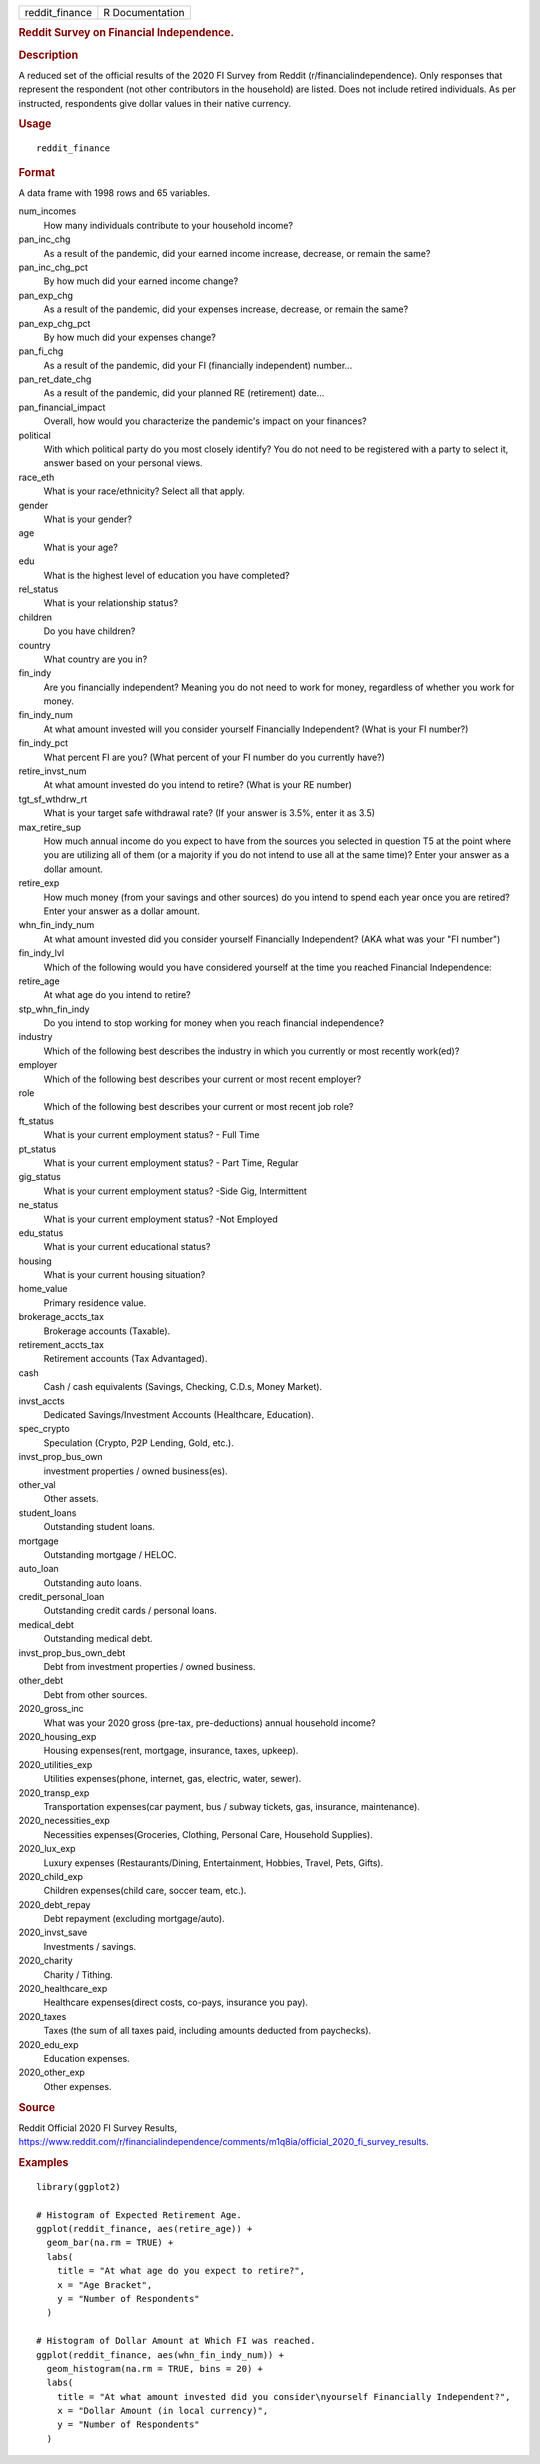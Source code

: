 .. container::

   .. container::

      ============== ===============
      reddit_finance R Documentation
      ============== ===============

      .. rubric:: Reddit Survey on Financial Independence.
         :name: reddit-survey-on-financial-independence.

      .. rubric:: Description
         :name: description

      A reduced set of the official results of the 2020 FI Survey from
      Reddit (r/financialindependence). Only responses that represent
      the respondent (not other contributors in the household) are
      listed. Does not include retired individuals. As per instructed,
      respondents give dollar values in their native currency.

      .. rubric:: Usage
         :name: usage

      ::

         reddit_finance

      .. rubric:: Format
         :name: format

      A data frame with 1998 rows and 65 variables.

      num_incomes
         How many individuals contribute to your household income?

      pan_inc_chg
         As a result of the pandemic, did your earned income increase,
         decrease, or remain the same?

      pan_inc_chg_pct
         By how much did your earned income change?

      pan_exp_chg
         As a result of the pandemic, did your expenses increase,
         decrease, or remain the same?

      pan_exp_chg_pct
         By how much did your expenses change?

      pan_fi_chg
         As a result of the pandemic, did your FI (financially
         independent) number...

      pan_ret_date_chg
         As a result of the pandemic, did your planned RE (retirement)
         date...

      pan_financial_impact
         Overall, how would you characterize the pandemic's impact on
         your finances?

      political
         With which political party do you most closely identify? You do
         not need to be registered with a party to select it, answer
         based on your personal views.

      race_eth
         What is your race/ethnicity? Select all that apply.

      gender
         What is your gender?

      age
         What is your age?

      edu
         What is the highest level of education you have completed?

      rel_status
         What is your relationship status?

      children
         Do you have children?

      country
         What country are you in?

      fin_indy
         Are you financially independent? Meaning you do not need to
         work for money, regardless of whether you work for money.

      fin_indy_num
         At what amount invested will you consider yourself Financially
         Independent? (What is your FI number?)

      fin_indy_pct
         What percent FI are you? (What percent of your FI number do you
         currently have?)

      retire_invst_num
         At what amount invested do you intend to retire? (What is your
         RE number)

      tgt_sf_wthdrw_rt
         What is your target safe withdrawal rate? (If your answer is
         3.5%, enter it as 3.5)

      max_retire_sup
         How much annual income do you expect to have from the sources
         you selected in question T5 at the point where you are
         utilizing all of them (or a majority if you do not intend to
         use all at the same time)? Enter your answer as a dollar
         amount.

      retire_exp
         How much money (from your savings and other sources) do you
         intend to spend each year once you are retired? Enter your
         answer as a dollar amount.

      whn_fin_indy_num
         At what amount invested did you consider yourself Financially
         Independent? (AKA what was your "FI number")

      fin_indy_lvl
         Which of the following would you have considered yourself at
         the time you reached Financial Independence:

      retire_age
         At what age do you intend to retire?

      stp_whn_fin_indy
         Do you intend to stop working for money when you reach
         financial independence?

      industry
         Which of the following best describes the industry in which you
         currently or most recently work(ed)?

      employer
         Which of the following best describes your current or most
         recent employer?

      role
         Which of the following best describes your current or most
         recent job role?

      ft_status
         What is your current employment status? - Full Time

      pt_status
         What is your current employment status? - Part Time, Regular

      gig_status
         What is your current employment status? -Side Gig, Intermittent

      ne_status
         What is your current employment status? -Not Employed

      edu_status
         What is your current educational status?

      housing
         What is your current housing situation?

      home_value
         Primary residence value.

      brokerage_accts_tax
         Brokerage accounts (Taxable).

      retirement_accts_tax
         Retirement accounts (Tax Advantaged).

      cash
         Cash / cash equivalents (Savings, Checking, C.D.s, Money
         Market).

      invst_accts
         Dedicated Savings/Investment Accounts (Healthcare, Education).

      spec_crypto
         Speculation (Crypto, P2P Lending, Gold, etc.).

      invst_prop_bus_own
         investment properties / owned business(es).

      other_val
         Other assets.

      student_loans
         Outstanding student loans.

      mortgage
         Outstanding mortgage / HELOC.

      auto_loan
         Outstanding auto loans.

      credit_personal_loan
         Outstanding credit cards / personal loans.

      medical_debt
         Outstanding medical debt.

      invst_prop_bus_own_debt
         Debt from investment properties / owned business.

      other_debt
         Debt from other sources.

      2020_gross_inc
         What was your 2020 gross (pre-tax, pre-deductions) annual
         household income?

      2020_housing_exp
         Housing expenses(rent, mortgage, insurance, taxes, upkeep).

      2020_utilities_exp
         Utilities expenses(phone, internet, gas, electric, water,
         sewer).

      2020_transp_exp
         Transportation expenses(car payment, bus / subway tickets, gas,
         insurance, maintenance).

      2020_necessities_exp
         Necessities expenses(Groceries, Clothing, Personal Care,
         Household Supplies).

      2020_lux_exp
         Luxury expenses (Restaurants/Dining, Entertainment, Hobbies,
         Travel, Pets, Gifts).

      2020_child_exp
         Children expenses(child care, soccer team, etc.).

      2020_debt_repay
         Debt repayment (excluding mortgage/auto).

      2020_invst_save
         Investments / savings.

      2020_charity
         Charity / Tithing.

      2020_healthcare_exp
         Healthcare expenses(direct costs, co-pays, insurance you pay).

      2020_taxes
         Taxes (the sum of all taxes paid, including amounts deducted
         from paychecks).

      2020_edu_exp
         Education expenses.

      2020_other_exp
         Other expenses.

      .. rubric:: Source
         :name: source

      Reddit Official 2020 FI Survey Results,
      https://www.reddit.com/r/financialindependence/comments/m1q8ia/official_2020_fi_survey_results.

      .. rubric:: Examples
         :name: examples

      ::

         library(ggplot2)

         # Histogram of Expected Retirement Age.
         ggplot(reddit_finance, aes(retire_age)) +
           geom_bar(na.rm = TRUE) +
           labs(
             title = "At what age do you expect to retire?",
             x = "Age Bracket",
             y = "Number of Respondents"
           )

         # Histogram of Dollar Amount at Which FI was reached.
         ggplot(reddit_finance, aes(whn_fin_indy_num)) +
           geom_histogram(na.rm = TRUE, bins = 20) +
           labs(
             title = "At what amount invested did you consider\nyourself Financially Independent?",
             x = "Dollar Amount (in local currency)",
             y = "Number of Respondents"
           )
